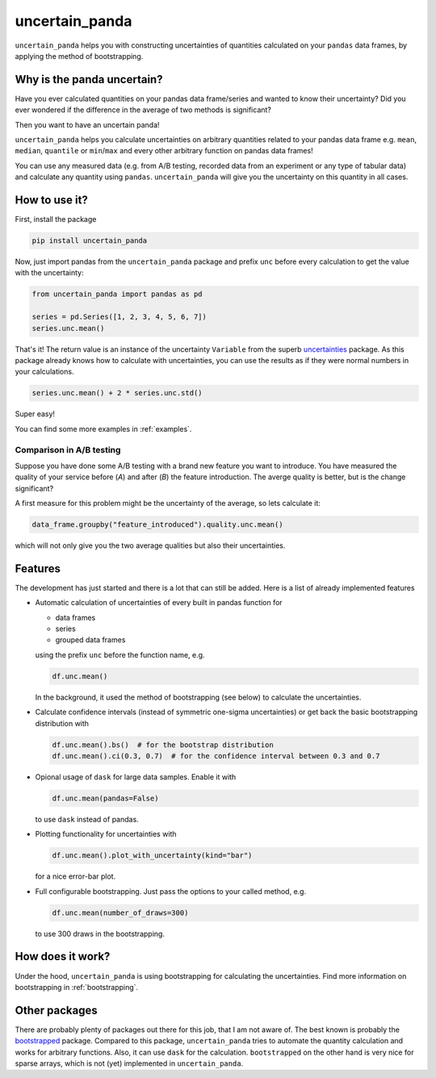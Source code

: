 uncertain_panda
===============

``uncertain_panda`` helps you with constructing uncertainties of quantities calculated on your ``pandas`` data frames,
by applying the method of bootstrapping.

.. image:: https://img.shields.io/readthedocs/uncertain-panda
           :target: https://uncertain-panda.readthedocs.io/en/stable/
.. image:: https://img.shields.io/github/license/nils-braun/uncertain_panda
           :target: https://github.com/nils-braun/uncertain_panda/blob/main/LICENSE
.. image:: https://img.shields.io/codecov/c/github/nils-braun/uncertain-panda?logo=codecov
           :target: https://coveralls.io/github/nils-braun/uncertain_panda?branch=master
.. image:: https://img.shields.io/github/workflow/status/nils-braun/uncertain_panda/Test?logo=github
           :target: https://github.com/nils-braun/uncertain_panda/actions
.. image:: https://img.shields.io/pypi/v/uncertain_panda?logo=pypi
           :target: https://pypi.python.org/pypi/uncertain_panda


Why is the panda uncertain?
---------------------------

Have you ever calculated quantities on your pandas data frame/series and wanted to know their uncertainty?
Did you ever wondered if the difference in the average of two methods is significant?

Then you want to have an uncertain panda!

``uncertain_panda`` helps you calculate uncertainties on arbitrary quantities related to your pandas data frame
e.g. ``mean``, ``median``, ``quantile`` or ``min``/``max`` and every other arbitrary function on pandas data frames!

You can use any measured data (e.g. from A/B testing, recorded data from an experiment or any type of tabular data)
and calculate any quantity using ``pandas``. ``uncertain_panda`` will give you the uncertainty on this quantity in all cases.


How to use it?
--------------

First, install the package

.. code-block:: bash

    pip install uncertain_panda

Now, just import pandas from the ``uncertain_panda`` package and prefix ``unc`` before every calculation
to get the value with the uncertainty:

.. code-block:: python

    from uncertain_panda import pandas as pd

    series = pd.Series([1, 2, 3, 4, 5, 6, 7])
    series.unc.mean()

That's it!
The return value is an instance of the uncertainty ``Variable`` from the superb `uncertainties`_ package.
As this package already knows how to calculate with uncertainties, you can use the
results as if they were normal numbers in your calculations.


.. code-block:: python

    series.unc.mean() + 2 * series.unc.std()

Super easy!

You can find some more examples in :ref:`examples`.

Comparison in A/B testing
.........................

Suppose you have done some A/B testing with a brand new feature you want to introduce.
You have measured the quality of your service before (*A*) and after (*B*) the feature introduction.
The averge quality is better, but is the change significant?

A first measure for this problem might be the uncertainty of the average, so lets calculate it:

.. code-block:: python

    data_frame.groupby("feature_introduced").quality.unc.mean()

which will not only give you the two average qualities but also their uncertainties.

.. _`uncertainties`: https://pythonhosted.org/uncertainties/


Features
--------

The development has just started and there is a lot that can still be added.
Here is a list of already implemented features

*   Automatic calculation of uncertainties of every built in pandas function for

    * data frames
    * series
    * grouped data frames

    using the prefix ``unc`` before the function name, e.g.

    .. code-block:: python

        df.unc.mean()

    In the background, it used the method of bootstrapping (see below) to calculate
    the uncertainties.

*   Calculate confidence intervals (instead of symmetric one-sigma uncertainties)
    or get back the basic bootstrapping distribution with

    .. code-block:: python

      df.unc.mean().bs()  # for the bootstrap distribution
      df.unc.mean().ci(0.3, 0.7)  # for the confidence interval between 0.3 and 0.7

*   Opional usage of ``dask`` for large data samples.
    Enable it with

    .. code-block:: python

        df.unc.mean(pandas=False)

    to use ``dask`` instead of pandas.

*   Plotting functionality for uncertainties with

    .. code-block:: python

        df.unc.mean().plot_with_uncertainty(kind="bar")

    for a nice error-bar plot.
*   Full configurable bootstrapping.
    Just pass the options to your called method, e.g.

    .. code-block:: python

        df.unc.mean(number_of_draws=300)

    to use 300 draws in the bootstrapping.


How does it work?
-----------------

Under the hood, ``uncertain_panda`` is using bootstrapping for calculating the uncertainties.
Find more information on bootstrapping in :ref:`bootstrapping`.

Other packages
--------------

There are probably plenty of packages out there for this job, that I am not aware of.
The best known is probably the `bootstrapped`_ package.
Compared to this package, ``uncertain_panda`` tries to automate the quantity calculation
and works for arbitrary functions.
Also, it can use ``dask`` for the calculation.
``bootstrapped`` on the other hand is very nice for sparse arrays, which is not (yet) implemented in
``uncertain_panda``.

.. _`bootstrapped`: https://github.com/facebookincubator/bootstrapped
